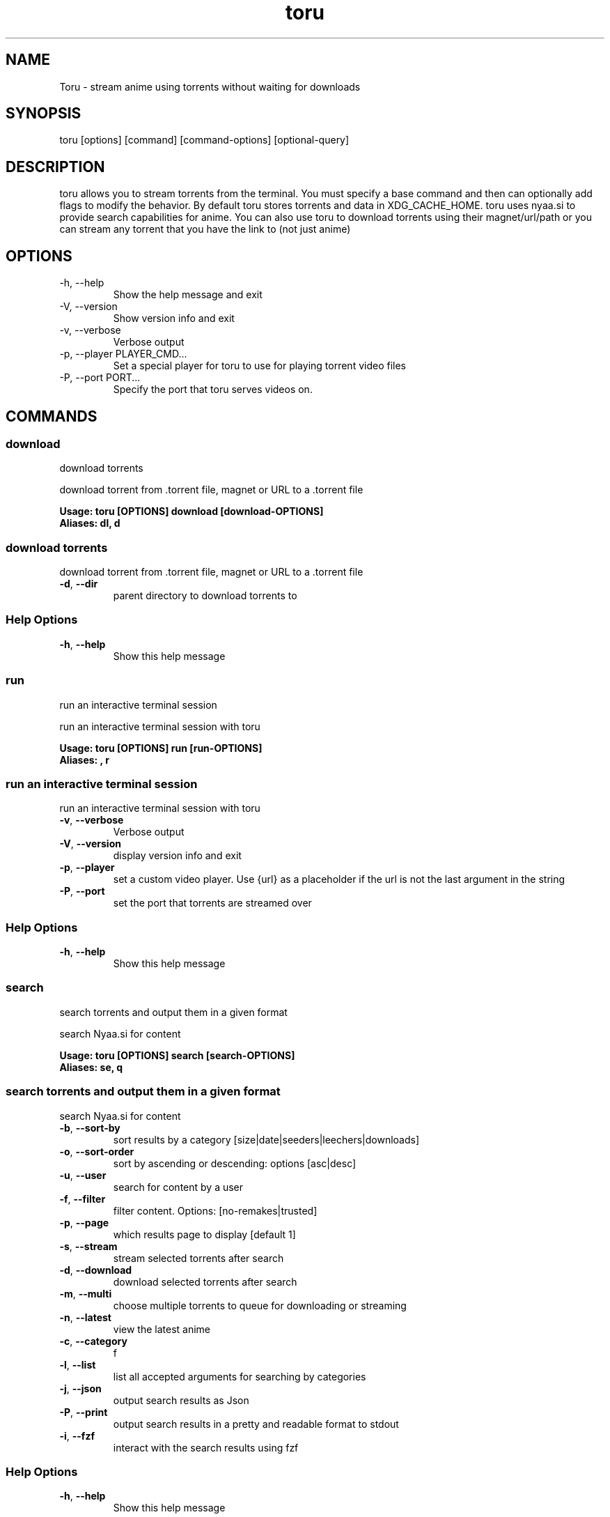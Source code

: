 .\" Automatically generated by Pandoc 3.1.11.1
.\"
.TH "toru" "1" "" "" "General Commands Manual"
.SH NAME
Toru \- stream anime using torrents without waiting for downloads
.SH SYNOPSIS
\f[CR]toru [options] [command] [command\-options] [optional\-query]\f[R]
.SH DESCRIPTION
toru allows you to stream torrents from the terminal.
You must specify a base command and then can optionally add flags to
modify the behavior.
By default toru stores torrents and data in XDG_CACHE_HOME.
toru uses nyaa.si to provide search capabilities for anime.
You can also use toru to download torrents using their magnet/url/path
or you can stream any torrent that you have the link to (not just anime)
.SH OPTIONS
.TP
\f[CR]\-h, \-\-help\f[R]
Show the help message and exit
.TP
\f[CR]\-V, \-\-version\f[R]
Show version info and exit
.TP
\f[CR]\-v, \-\-verbose\f[R]
Verbose output
.TP
\f[CR]\-p, \-\-player PLAYER_CMD...\f[R]
Set a special player for toru to use for playing torrent video files
.TP
\f[CR]\-P, \-\-port PORT...\f[R]
Specify the port that toru serves videos on.
.SH COMMANDS
.SS download
download torrents
.PP
download torrent from .torrent file, magnet or URL to a .torrent file
.PP
\f[B]Usage: toru [OPTIONS] download [download\-OPTIONS]\f[R]
.TP
\f[B]Aliases: dl, d\f[R]
.SS download torrents
.PP
download torrent from .torrent file, magnet or URL to a .torrent file
.TP
\f[B]\-d\f[R], \f[B]\-\-dir\f[R]
parent directory to download torrents to
.SS Help Options
.TP
\f[B]\-h\f[R], \f[B]\-\-help\f[R]
Show this help message
.SS run
run an interactive terminal session
.PP
run an interactive terminal session with toru
.PP
\f[B]Usage: toru [OPTIONS] run [run\-OPTIONS]\f[R]
.TP
\f[B]Aliases: , r\f[R]
.SS run an interactive terminal session
.PP
run an interactive terminal session with toru
.TP
\f[B]\-v\f[R], \f[B]\-\-verbose\f[R]
Verbose output
.TP
\f[B]\-V\f[R], \f[B]\-\-version\f[R]
display version info and exit
.TP
\f[B]\-p\f[R], \f[B]\-\-player\f[R]
set a custom video player.
Use {url} as a placeholder if the url is not the last argument in the
string
.TP
\f[B]\-P\f[R], \f[B]\-\-port\f[R]
set the port that torrents are streamed over
.SS Help Options
.TP
\f[B]\-h\f[R], \f[B]\-\-help\f[R]
Show this help message
.SS search
search torrents and output them in a given format
.PP
search Nyaa.si for content
.PP
\f[B]Usage: toru [OPTIONS] search [search\-OPTIONS]\f[R]
.TP
\f[B]Aliases: se, q\f[R]
.SS search torrents and output them in a given format
.PP
search Nyaa.si for content
.TP
\f[B]\-b\f[R], \f[B]\-\-sort\-by\f[R]
sort results by a category [size|date|seeders|leechers|downloads]
.TP
\f[B]\-o\f[R], \f[B]\-\-sort\-order\f[R]
sort by ascending or descending: options [asc|desc]
.TP
\f[B]\-u\f[R], \f[B]\-\-user\f[R]
search for content by a user
.TP
\f[B]\-f\f[R], \f[B]\-\-filter\f[R]
filter content.
Options: [no\-remakes|trusted]
.TP
\f[B]\-p\f[R], \f[B]\-\-page\f[R]
which results page to display [default 1]
.TP
\f[B]\-s\f[R], \f[B]\-\-stream\f[R]
stream selected torrents after search
.TP
\f[B]\-d\f[R], \f[B]\-\-download\f[R]
download selected torrents after search
.TP
\f[B]\-m\f[R], \f[B]\-\-multi\f[R]
choose multiple torrents to queue for downloading or streaming
.TP
\f[B]\-n\f[R], \f[B]\-\-latest\f[R]
view the latest anime
.TP
\f[B]\-c\f[R], \f[B]\-\-category\f[R]
f
.TP
\f[B]\-l\f[R], \f[B]\-\-list\f[R]
list all accepted arguments for searching by categories
.TP
\f[B]\-j\f[R], \f[B]\-\-json\f[R]
output search results as Json
.TP
\f[B]\-P\f[R], \f[B]\-\-print\f[R]
output search results in a pretty and readable format to stdout
.TP
\f[B]\-i\f[R], \f[B]\-\-fzf\f[R]
interact with the search results using fzf
.SS Help Options
.TP
\f[B]\-h\f[R], \f[B]\-\-help\f[R]
Show this help message
.SS stream
stream torrents
.PP
stream torrents
.PP
\f[B]Usage: toru [OPTIONS] stream [stream\-OPTIONS]\f[R]
.TP
\f[B]Aliases: s, play\f[R]
.SS stream torrents
.PP
stream torrents
.TP
\f[B]\-m\f[R], \f[B]\-\-magnet\f[R]
stream directly from the provided torrent magnet link
.TP
\f[B]\-t\f[R], \f[B]\-\-torrent\f[R]
stream directly from the provided torrent file or torrent URL
.TP
\f[B]\-\-rm\f[R]
remove cached files after exiting
.TP
\f[B]\-l\f[R], \f[B]\-\-latest\f[R]
view the latest anime and select an episode
.TP
\f[B]\-j\f[R], \f[B]\-\-from\-json\f[R]
resume selection from prior search saved as json [see: toru search
\-\-help]
.SS Help Options
.TP
\f[B]\-h\f[R], \f[B]\-\-help\f[R]
Show this help message
.SS version
print version and debugging info
.PP
print version and debugging info
.PP
\f[B]Usage: toru [OPTIONS] version [version\-OPTIONS]\f[R]
.SS print version and debugging info
print version and debugging info
.TP
\f[B]\-v\f[R], \f[B]\-\-verbose\f[R]
Verbose output
.TP
\f[B]\-V\f[R], \f[B]\-\-version\f[R]
display version info and exit
.TP
\f[B]\-p\f[R], \f[B]\-\-player\f[R]
set a custom video player.
Use {url} as a placeholder if the url is not the last argument in the
string
.TP
\f[B]\-P\f[R], \f[B]\-\-port\f[R]
set the port that torrents are streamed over
.SS Help Options
.TP
\f[B]\-h\f[R], \f[B]\-\-help\f[R]
Show this help message

